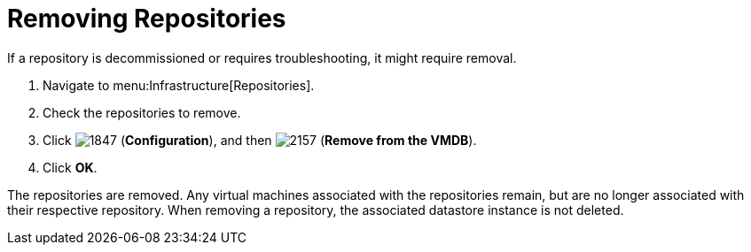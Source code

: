 = Removing Repositories

If a repository is decommissioned or requires troubleshooting, it might require removal.

. Navigate to menu:Infrastructure[Repositories].
. Check the repositories to remove.
. Click  image:images/1847.png[] (*Configuration*), and then  image:images/2157.png[] (*Remove from the VMDB*).
. Click *OK*.

The repositories are removed.
Any virtual machines associated with the repositories remain, but are no longer associated with their respective repository.
When removing a repository, the associated datastore instance is not deleted.
